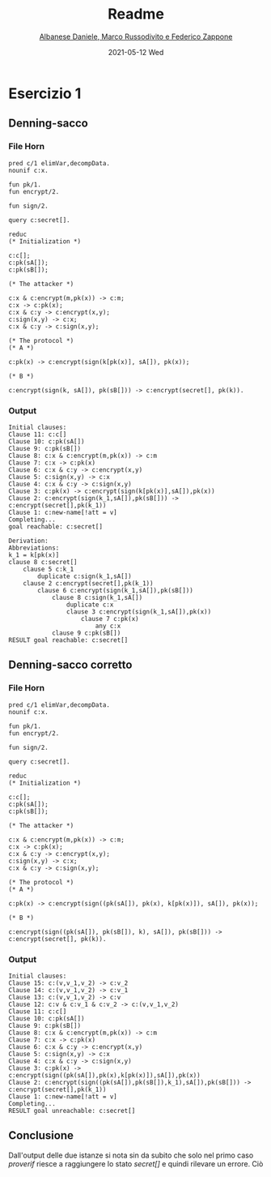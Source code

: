 #+TITLE: Readme
#+AUTHOR: [[mailto:f.zappone1@studenti.unimol.it][Albanese Daniele, Marco Russodivito e Federico Zappone]]
#+DATE: 2021-05-12 Wed
#+EMAIL: f.zappone1@studenti.unimol.it
#+SUBTITLE:
#+DESCRIPTION:
#+KEYWORDS:
#+TEXT:
#+LATEX_HEADER: \hypersetup{hidelinks}

* Esercizio 1
** Denning-sacco
*** File Horn
#+BEGIN_SRC shell
pred c/1 elimVar,decompData.
nounif c:x.

fun pk/1.
fun encrypt/2.

fun sign/2.

query c:secret[].

reduc
(* Initialization *)

c:c[];
c:pk(sA[]);
c:pk(sB[]);

(* The attacker *)

c:x & c:encrypt(m,pk(x)) -> c:m;
c:x -> c:pk(x);
c:x & c:y -> c:encrypt(x,y);
c:sign(x,y) -> c:x;
c:x & c:y -> c:sign(x,y);

(* The protocol *)
(* A *)

c:pk(x) -> c:encrypt(sign(k[pk(x)], sA[]), pk(x));

(* B *)

c:encrypt(sign(k, sA[]), pk(sB[])) -> c:encrypt(secret[], pk(k)).
#+END_SRC

*** Output
#+BEGIN_SRC shell
Initial clauses:
Clause 11: c:c[]
Clause 10: c:pk(sA[])
Clause 9: c:pk(sB[])
Clause 8: c:x & c:encrypt(m,pk(x)) -> c:m
Clause 7: c:x -> c:pk(x)
Clause 6: c:x & c:y -> c:encrypt(x,y)
Clause 5: c:sign(x,y) -> c:x
Clause 4: c:x & c:y -> c:sign(x,y)
Clause 3: c:pk(x) -> c:encrypt(sign(k[pk(x)],sA[]),pk(x))
Clause 2: c:encrypt(sign(k_1,sA[]),pk(sB[])) -> c:encrypt(secret[],pk(k_1))
Clause 1: c:new-name[!att = v]
Completing...
goal reachable: c:secret[]

Derivation:
Abbreviations:
k_1 = k[pk(x)]
clause 8 c:secret[]
    clause 5 c:k_1
        duplicate c:sign(k_1,sA[])
    clause 2 c:encrypt(secret[],pk(k_1))
        clause 6 c:encrypt(sign(k_1,sA[]),pk(sB[]))
            clause 8 c:sign(k_1,sA[])
                duplicate c:x
                clause 3 c:encrypt(sign(k_1,sA[]),pk(x))
                    clause 7 c:pk(x)
                        any c:x
            clause 9 c:pk(sB[])
RESULT goal reachable: c:secret[]
#+END_SRC
** Denning-sacco corretto
*** File Horn
#+BEGIN_SRC shell
pred c/1 elimVar,decompData.
nounif c:x.

fun pk/1.
fun encrypt/2.

fun sign/2.

query c:secret[].

reduc
(* Initialization *)

c:c[];
c:pk(sA[]);
c:pk(sB[]);

(* The attacker *)

c:x & c:encrypt(m,pk(x)) -> c:m;
c:x -> c:pk(x);
c:x & c:y -> c:encrypt(x,y);
c:sign(x,y) -> c:x;
c:x & c:y -> c:sign(x,y);

(* The protocol *)
(* A *)

c:pk(x) -> c:encrypt(sign((pk(sA[]), pk(x), k[pk(x)]), sA[]), pk(x));

(* B *)

c:encrypt(sign((pk(sA[]), pk(sB[]), k), sA[]), pk(sB[])) -> c:encrypt(secret[], pk(k)).
#+END_SRC
*** Output
#+BEGIN_SRC shell
Initial clauses:
Clause 15: c:(v,v_1,v_2) -> c:v_2
Clause 14: c:(v,v_1,v_2) -> c:v_1
Clause 13: c:(v,v_1,v_2) -> c:v
Clause 12: c:v & c:v_1 & c:v_2 -> c:(v,v_1,v_2)
Clause 11: c:c[]
Clause 10: c:pk(sA[])
Clause 9: c:pk(sB[])
Clause 8: c:x & c:encrypt(m,pk(x)) -> c:m
Clause 7: c:x -> c:pk(x)
Clause 6: c:x & c:y -> c:encrypt(x,y)
Clause 5: c:sign(x,y) -> c:x
Clause 4: c:x & c:y -> c:sign(x,y)
Clause 3: c:pk(x) -> c:encrypt(sign((pk(sA[]),pk(x),k[pk(x)]),sA[]),pk(x))
Clause 2: c:encrypt(sign((pk(sA[]),pk(sB[]),k_1),sA[]),pk(sB[])) -> c:encrypt(secret[],pk(k_1))
Clause 1: c:new-name[!att = v]
Completing...
RESULT goal unreachable: c:secret[]
#+END_SRC
** Conclusione
Dall'output delle due istanze si nota sin da subito che solo nel primo caso /proverif/ riesce a raggiungere lo stato /secret[]/ e quindi rilevare un errore. Ciò
